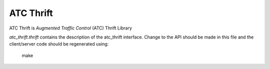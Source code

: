 ATC Thrift
==========

ATC Thrift is `Augmented Traffic Control` (ATC) Thrift Library

`atc_thrift.thrift` contains the description of the atc_thrift interface.
Change to the API should be made in this file and the client/server code should
be regenerated using:
  make



